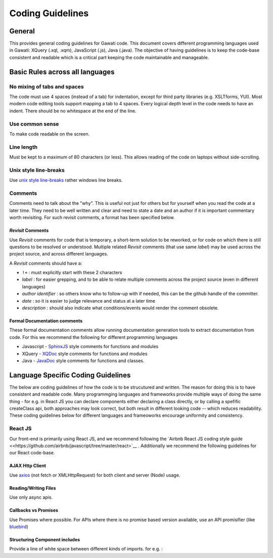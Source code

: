 Coding Guidelines
#################

General
=======

This provides general coding guidelines for Gawati code. This document
covers different programming languages used in Gawati: XQuery (.xql,
.xqm), JavaScript (.js), Java (.java). The objective of having
guidelines is to keep the code-base consistent and readable which is a
critical part keeping the code maintainable and manageable.

Basic Rules across all languages
================================

No mixing of tabs and spaces
----------------------------

The code must use 4 spaces (instead of a tab) for indentation, except
for third party libraries (e.g. XSLTforms, YUI). Most modern code
editing tools support mapping a tab to 4 spaces. Every logical depth
level in the code needs to have an indent. There should be no whitespace
at the end of the line.

Use common sense
----------------

To make code readable on the screen.

Line length
-----------

Must be kept to a maximum of 80 characters (or less). This allows
reading of the code on laptops without side-scrolling.

Unix style line-breaks
----------------------

Use `unix style
line-breaks <http://www.cs.toronto.edu/~krueger/csc209h/tut/line-endings.html>`__
rather windows line breaks.

Comments
--------

Comments need to talk about the "why". This is useful not just for
others but for yourself when you read the code at a later time. They
need to be well written and clear and need to state a date and an author
if it is important commentary worth revisiting. For such revisit
comments, a format has been specified below.

*Revisit* Comments
~~~~~~~~~~~~~~~~~~

Use *Revisit* comments for code that is temporary, a short-term solution
to be reworked, or for code on which there is still questions to be
resolved or understood. Multiple related *Revisit* comments (that use
same *label*) may be used across the project source, and across
different languages.

A *Revisit* comments should have a: 

* ``!+`` : must explicitly start with these 2 characters 
* *label* : for easier grepping, and to be able to relate multiple comments across the project source (even in different languages)
* *author identifier* : so others know who to follow-up with if needed, this can be the github handle of the committer. 
* *date* : so it is easier to judge relevance and status at a later time 
* *description* : should also indicate what conditions/events would render the comment obsolete.


Formal Documentation comments
~~~~~~~~~~~~~~~~~~~~~~~~~~~~~

These formal documentation comments allow running documentation
generation tools to extract documentation from code. For this we
recommend the following for different programming languages

-  Javascript - `SphinxJS <https://pypi.python.org/pypi/sphinx-js/>`__ style comments for
   functions and modules
-  XQuery - `XQDoc <http://exist-db.org/exist/apps/doc/xqdoc.xml>`__
   style comments for functions and modules
-  Java -
   `JavaDoc <http://www.oracle.com/technetwork/java/javase/documentation/index-137868.html>`__
   style comments for functions and classes.

Language Specific Coding Guidelines
===================================

The below are coding guidelines of how the code is to be strucutured and written. The reason for doing this is to have consistent and readable code. Many programmging languages and frameworks provide multiple ways of doing the same thing - for e.g. in React JS you can declare components either declaring a class directly, or by calling a spefific createClass api, both approaches may look correct, but both result in different looking code -- which reduces readability. These coding guidelines below for different languages and frameoworks encourage uniformity and consistency. 

React JS  
--------

Our front-end is primarily using React JS, and we recommend following the `Airbnb React JS coding  style guide <<https://github.com/airbnb/javascript/tree/master/react>`__ . 
Additionally we recommend the following guidelines for our React code-base. 

AJAX Http Client
~~~~~~~~~~~~~~~~

Use `axios <https://github.com/axios/axios>`__ (not fetch or XMLHttpRequest) for both client and server (Node) usage.

Reading/Writing Files
~~~~~~~~~~~~~~~~~~~~~

Use only async apis. 

Callbacks vs Promises
~~~~~~~~~~~~~~~~~~~~~

Use Promises where possible. For APIs where there is no promise based version available, use an API promisifier (like `bluebird <http://bluebirdjs.com/>`__)

Structuring Component includes
~~~~~~~~~~~~~~~~~~~~~~~~~~~~~~

Provide a line of white space between different kinds of imports. for e.g. :

.. code-block:: javascript
  :linenos:
    
    //  external component includes
    import React from 'react';  
    import axios from 'axios';  

    //  utility function includes
    import {apiGetCall} from '../api';                      
    import {coerceIntoArray} from '../utils/generalhelper'; 

    // component & container includes
    import DivFeed from '../components/DivFeed';                        
    import DivListing from '../components/DivListing';              
    import ExprAbstract from './ExprAbstract';
    import SearchListPaginator from '../components/SearchListPaginator';
    import GwSpinner from '../components/GwSpinner';

    // css & image includes
    import '../css/ListingContentColumn.css';



